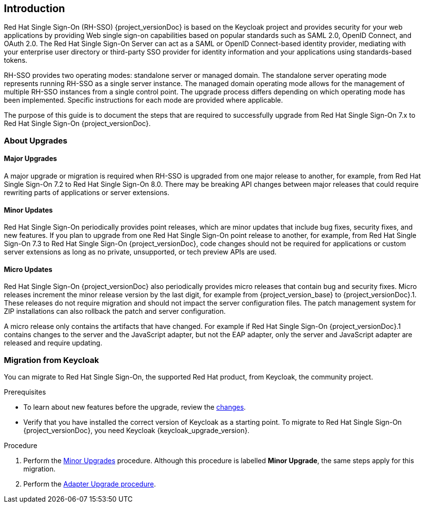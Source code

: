 [[intro]]

== Introduction

Red Hat Single Sign-On (RH-SSO) {project_versionDoc} is based on the Keycloak project and provides security for your web applications by
providing Web single sign-on capabilities based on popular standards such as SAML 2.0, OpenID Connect, and OAuth 2.0.
The Red Hat Single Sign-On Server can act as a SAML or OpenID Connect-based identity provider, mediating with your
enterprise user directory or third-party SSO provider for identity information and your applications using standards-based
tokens.

RH-SSO provides two operating modes: standalone server or managed domain. The standalone server operating mode represents
running RH-SSO as a single server instance. The managed domain operating mode allows for the management of multiple
RH-SSO instances from a single control point. The upgrade process differs depending on which operating mode has been
implemented. Specific instructions for each mode are provided where applicable.

The purpose of this guide is to document the steps that are required to successfully upgrade from
Red Hat Single Sign-On 7.x to Red Hat Single Sign-On {project_versionDoc}.

=== About Upgrades

==== Major Upgrades

A major upgrade or migration is required when RH-SSO is upgraded from one major release to another, for example, from
Red Hat Single Sign-On 7.2 to Red Hat Single Sign-On 8.0. There may be breaking API changes between major releases
that could require rewriting parts of applications or server extensions.

==== Minor Updates

Red Hat Single Sign-On periodically provides point releases, which are minor updates that include bug fixes, security
fixes, and new features. If you plan to upgrade from one Red Hat Single Sign-On point release to another, for example,
from Red Hat Single Sign-On 7.3 to Red Hat Single Sign-On {project_versionDoc}, code changes should not be required for applications or
custom server extensions as long as no private, unsupported, or tech preview APIs are used.

==== Micro Updates

Red Hat Single Sign-On {project_versionDoc} also periodically provides micro releases that contain bug and security fixes.
Micro releases increment the minor release version by the last digit, for example from  {project_version_base} to {project_versionDoc}.1. These releases
do not require migration and should not impact the server configuration files. The patch management system for ZIP
installations can also rollback the patch and server configuration.

A micro release only contains the artifacts that have changed. For example if Red Hat Single Sign-On  {project_versionDoc}.1 contains changes to
the server and the JavaScript adapter, but not the EAP adapter, only the server and JavaScript adapter are released and require
updating.

=== Migration from Keycloak

You can migrate to Red Hat Single Sign-On, the supported Red Hat product, from Keycloak, the community project.

.Prerequisites

* To learn about new features before the upgrade, review the xref:_release_changes[changes].
* Verify that you have installed the correct version of Keycloak as a starting point. To migrate to Red Hat Single Sign-On {project_versionDoc}, you need Keycloak {keycloak_upgrade_version}.

.Procedure

. Perform the xref:_upgrading_minor[Minor Upgrades] procedure. Although this procedure is labelled *Minor Upgrade*, the same steps apply for this migration.
. Perform the xref:_upgrade_adapters[Adapter Upgrade procedure].
